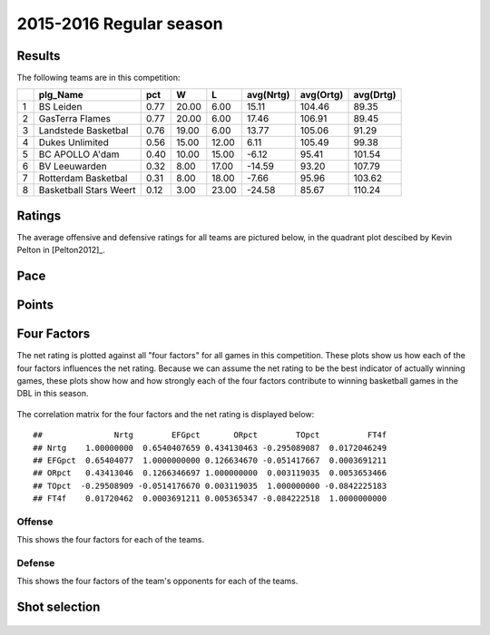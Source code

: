 

..
  Assumptions
  season      : srting identifier of the season we're evaluating
  regseasTeam : dataframe containing the team statistics
  ReportTeamRatings.r is sourced.

2015-2016 Regular season
====================================================

Results
-------

The following teams are in this competition:


+---+------------------------+------+-------+-------+-----------+-----------+-----------+
|   | plg_Name               | pct  | W     | L     | avg(Nrtg) | avg(Ortg) | avg(Drtg) |
+===+========================+======+=======+=======+===========+===========+===========+
| 1 | BS Leiden              | 0.77 | 20.00 | 6.00  | 15.11     | 104.46    | 89.35     |
+---+------------------------+------+-------+-------+-----------+-----------+-----------+
| 2 | GasTerra Flames        | 0.77 | 20.00 | 6.00  | 17.46     | 106.91    | 89.45     |
+---+------------------------+------+-------+-------+-----------+-----------+-----------+
| 3 | Landstede Basketbal    | 0.76 | 19.00 | 6.00  | 13.77     | 105.06    | 91.29     |
+---+------------------------+------+-------+-------+-----------+-----------+-----------+
| 4 | Dukes Unlimited        | 0.56 | 15.00 | 12.00 | 6.11      | 105.49    | 99.38     |
+---+------------------------+------+-------+-------+-----------+-----------+-----------+
| 5 | BC APOLLO A'dam        | 0.40 | 10.00 | 15.00 | -6.12     | 95.41     | 101.54    |
+---+------------------------+------+-------+-------+-----------+-----------+-----------+
| 6 | BV Leeuwarden          | 0.32 | 8.00  | 17.00 | -14.59    | 93.20     | 107.79    |
+---+------------------------+------+-------+-------+-----------+-----------+-----------+
| 7 | Rotterdam Basketbal    | 0.31 | 8.00  | 18.00 | -7.66     | 95.96     | 103.62    |
+---+------------------------+------+-------+-------+-----------+-----------+-----------+
| 8 | Basketball Stars Weert | 0.12 | 3.00  | 23.00 | -24.58    | 85.67     | 110.24    |
+---+------------------------+------+-------+-------+-----------+-----------+-----------+



Ratings
-------

The average offensive and defensive ratings for all teams are pictured below,
in the quadrant plot descibed by Kevin Pelton in [Pelton2012]_.


.. figure:: figure/rating-quadrant-1.png
    :alt: 

    


.. figure:: figure/net-rating-1.png
    :alt: 

    


.. figure:: figure/off-rating-1.png
    :alt: 

    


.. figure:: figure/def-rating-1.png
    :alt: 

    

Pace
----


.. figure:: figure/pace-by-team-1.png
    :alt: 

    

Points
------


.. figure:: figure/point-differential-by-team-1.png
    :alt: 

    

Four Factors
------------

The net rating is plotted against all "four factors"
for all games in this competition.
These plots show us how each of the four factors influences the net rating.
Because we can assume the net rating to be the best indicator of actually winning games,
these plots show how and how strongly each of the four factors contribute to winning basketball games in the DBL in this season. 


.. figure:: figure/net-rating-by-four-factor-1.png
    :alt: 

    

The correlation matrix for the four factors and the net rating is displayed below:



::

    ##               Nrtg        EFGpct       ORpct        TOpct          FT4f
    ## Nrtg    1.00000000  0.6540407659 0.434130463 -0.295089087  0.0172046249
    ## EFGpct  0.65404077  1.0000000000 0.126634670 -0.051417667  0.0003691211
    ## ORpct   0.43413046  0.1266346697 1.000000000  0.003119035  0.0053653466
    ## TOpct  -0.29508909 -0.0514176670 0.003119035  1.000000000 -0.0842225183
    ## FT4f    0.01720462  0.0003691211 0.005365347 -0.084222518  1.0000000000



Offense
^^^^^^^

This shows the four factors for each of the teams.


.. figure:: figure/efg-by-team-1.png
    :alt: 

    


.. figure:: figure/or-pct-by-team-1.png
    :alt: 

    


.. figure:: figure/to-pct-team-1.png
    :alt: 

    


.. figure:: figure/ftt-pct-team-1.png
    :alt: 

    

Defense
^^^^^^^

This shows the four factors of the team's opponents for each of the teams.


.. figure:: figure/opp-efg-by-team-1.png
    :alt: 

    


.. figure:: figure/opp-or-pct-by-team-1.png
    :alt: 

    


.. figure:: figure/opp-to-pct-team-1.png
    :alt: 

    


.. figure:: figure/opp-ftt-pct-team-1.png
    :alt: 

    


Shot selection
--------------


.. figure:: figure/shot-selection-ftt-team-1.png
    :alt: 

    


.. figure:: figure/shot-selection-2s-team-1.png
    :alt: 

    


.. figure:: figure/shot-selection-3s-team-1.png
    :alt: 

    


.. figure:: figure/shot-selection-history-team-1.png
    :alt: 

    



.. todo::

  Add a header:
  
   * date of last analyzed games
   * number of games analyzed
